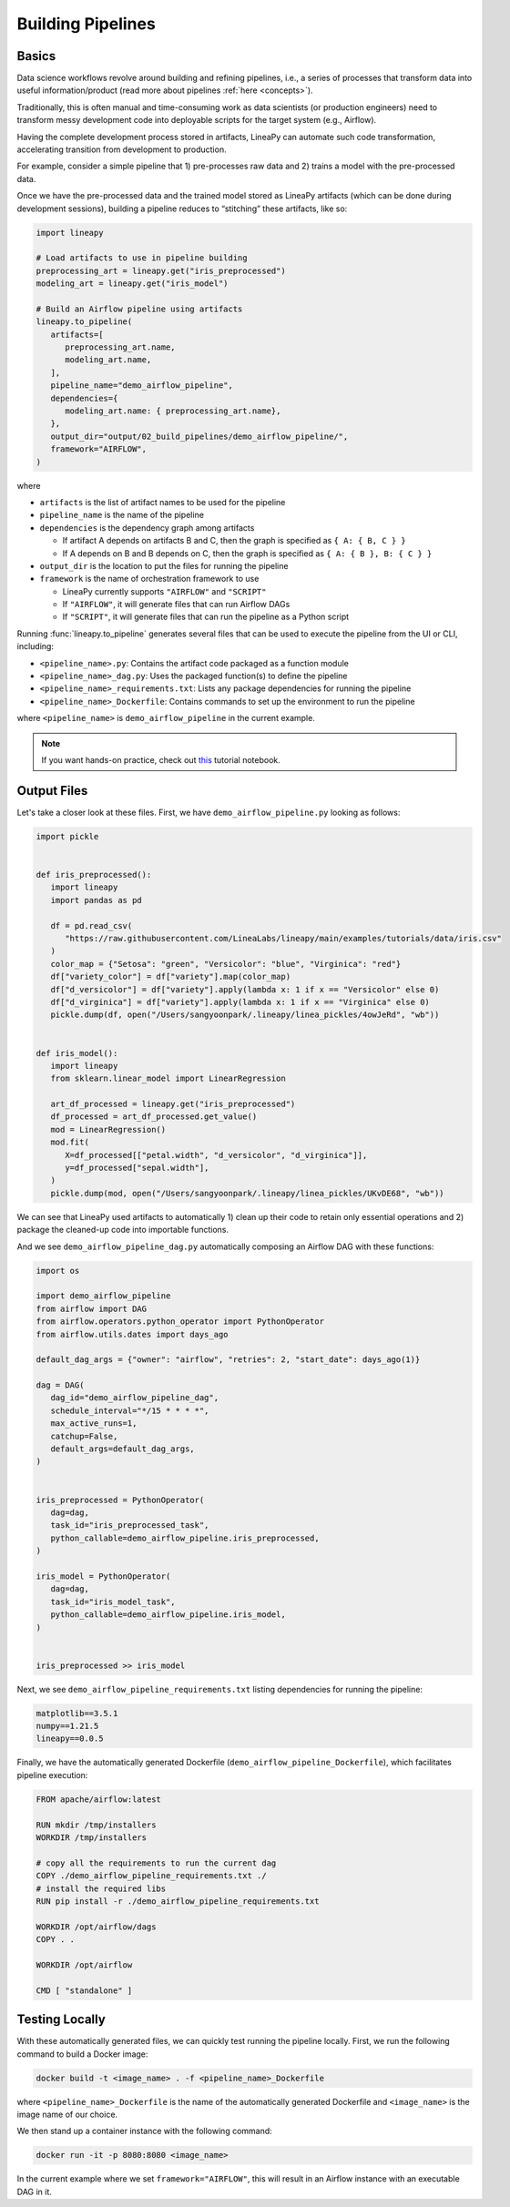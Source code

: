 Building Pipelines
==================

Basics
------

Data science workflows revolve around building and refining pipelines, i.e., a series of processes that transform data into useful information/product
(read more about pipelines :ref:`here <concepts>`).

Traditionally, this is often manual and time-consuming work as data scientists (or production engineers) need to transform messy development code
into deployable scripts for the target system (e.g., Airflow).

Having the complete development process stored in artifacts, LineaPy can automate such code transformation, accelerating transition from development to production.

For example, consider a simple pipeline that 1) pre-processes raw data and 2) trains a model with the pre-processed data.

.. image:: pipeline.png
  :width: 600
  :align: center
  :alt: Pipeline Example

Once we have the pre-processed data and the trained model stored as LineaPy artifacts (which can be done during development sessions),
building a pipeline reduces to “stitching” these artifacts, like so:

.. code:: python

   import lineapy

   # Load artifacts to use in pipeline building
   preprocessing_art = lineapy.get("iris_preprocessed")
   modeling_art = lineapy.get("iris_model")

   # Build an Airflow pipeline using artifacts
   lineapy.to_pipeline(
      artifacts=[
         preprocessing_art.name,
         modeling_art.name,
      ],
      pipeline_name="demo_airflow_pipeline",
      dependencies={
         modeling_art.name: { preprocessing_art.name},
      },
      output_dir="output/02_build_pipelines/demo_airflow_pipeline/",
      framework="AIRFLOW",
   )

where

* ``artifacts`` is the list of artifact names to be used for the pipeline

* ``pipeline_name`` is the name of the pipeline

* ``dependencies`` is the dependency graph among artifacts

  * If artifact A depends on artifacts B and C, then the graph is specified as ``{ A: { B, C } }``

  * If A depends on B and B depends on C, then the graph is specified as ``{ A: { B }, B: { C } }``

* ``output_dir`` is the location to put the files for running the pipeline

* ``framework`` is the name of orchestration framework to use

  * LineaPy currently supports ``"AIRFLOW"`` and ``"SCRIPT"``

  * If ``"AIRFLOW"``, it will generate files that can run Airflow DAGs

  * If ``"SCRIPT"``, it will generate files that can run the pipeline as a Python script

Running :func:`lineapy.to_pipeline` generates several files that can be used to execute the pipeline from the UI or CLI, including:

* ``<pipeline_name>.py``: Contains the artifact code packaged as a function module

* ``<pipeline_name>_dag.py``: Uses the packaged function(s) to define the pipeline

* ``<pipeline_name>_requirements.txt``: Lists any package dependencies for running the pipeline

* ``<pipeline_name>_Dockerfile``: Contains commands to set up the environment to run the pipeline

where ``<pipeline_name>`` is ``demo_airflow_pipeline`` in the current example.

.. note::

   If you want hands-on practice,
   check out `this <https://github.com/LineaLabs/lineapy/blob/main/examples/tutorials/02_build_pipelines.ipynb>`_ tutorial notebook.

Output Files
------------

Let's take a closer look at these files. First, we have ``demo_airflow_pipeline.py`` looking as follows:

.. code:: python

   import pickle


   def iris_preprocessed():
      import lineapy
      import pandas as pd

      df = pd.read_csv(
         "https://raw.githubusercontent.com/LineaLabs/lineapy/main/examples/tutorials/data/iris.csv"
      )
      color_map = {"Setosa": "green", "Versicolor": "blue", "Virginica": "red"}
      df["variety_color"] = df["variety"].map(color_map)
      df["d_versicolor"] = df["variety"].apply(lambda x: 1 if x == "Versicolor" else 0)
      df["d_virginica"] = df["variety"].apply(lambda x: 1 if x == "Virginica" else 0)
      pickle.dump(df, open("/Users/sangyoonpark/.lineapy/linea_pickles/4owJeRd", "wb"))


   def iris_model():
      import lineapy
      from sklearn.linear_model import LinearRegression

      art_df_processed = lineapy.get("iris_preprocessed")
      df_processed = art_df_processed.get_value()
      mod = LinearRegression()
      mod.fit(
         X=df_processed[["petal.width", "d_versicolor", "d_virginica"]],
         y=df_processed["sepal.width"],
      )
      pickle.dump(mod, open("/Users/sangyoonpark/.lineapy/linea_pickles/UKvDE68", "wb"))

We can see that LineaPy used artifacts to automatically 1) clean up their code to retain only essential operations and 2) package the cleaned-up code into importable functions.

And we see ``demo_airflow_pipeline_dag.py`` automatically composing an Airflow DAG with these functions:

.. code:: python

   import os

   import demo_airflow_pipeline
   from airflow import DAG
   from airflow.operators.python_operator import PythonOperator
   from airflow.utils.dates import days_ago

   default_dag_args = {"owner": "airflow", "retries": 2, "start_date": days_ago(1)}

   dag = DAG(
      dag_id="demo_airflow_pipeline_dag",
      schedule_interval="*/15 * * * *",
      max_active_runs=1,
      catchup=False,
      default_args=default_dag_args,
   )


   iris_preprocessed = PythonOperator(
      dag=dag,
      task_id="iris_preprocessed_task",
      python_callable=demo_airflow_pipeline.iris_preprocessed,
   )

   iris_model = PythonOperator(
      dag=dag,
      task_id="iris_model_task",
      python_callable=demo_airflow_pipeline.iris_model,
   )


   iris_preprocessed >> iris_model

Next, we see ``demo_airflow_pipeline_requirements.txt`` listing dependencies for running the pipeline:

.. code:: none

   matplotlib==3.5.1
   numpy==1.21.5
   lineapy==0.0.5

Finally, we have the automatically generated Dockerfile (``demo_airflow_pipeline_Dockerfile``), which facilitates pipeline execution:

.. code:: docker

   FROM apache/airflow:latest

   RUN mkdir /tmp/installers
   WORKDIR /tmp/installers

   # copy all the requirements to run the current dag
   COPY ./demo_airflow_pipeline_requirements.txt ./
   # install the required libs
   RUN pip install -r ./demo_airflow_pipeline_requirements.txt

   WORKDIR /opt/airflow/dags
   COPY . .

   WORKDIR /opt/airflow

   CMD [ "standalone" ]

.. _testingairflow:

Testing Locally
---------------

With these automatically generated files, we can quickly test running the pipeline locally.
First, we run the following command to build a Docker image:

.. code:: bash

    docker build -t <image_name> . -f <pipeline_name>_Dockerfile

where ``<pipeline_name>_Dockerfile`` is the name of the automatically generated Dockerfile and
``<image_name>`` is the image name of our choice.

We then stand up a container instance with the following command:

.. code:: bash

    docker run -it -p 8080:8080 <image_name>

In the current example where we set ``framework="AIRFLOW"``, this will result in an Airflow instance
with an executable DAG in it.
